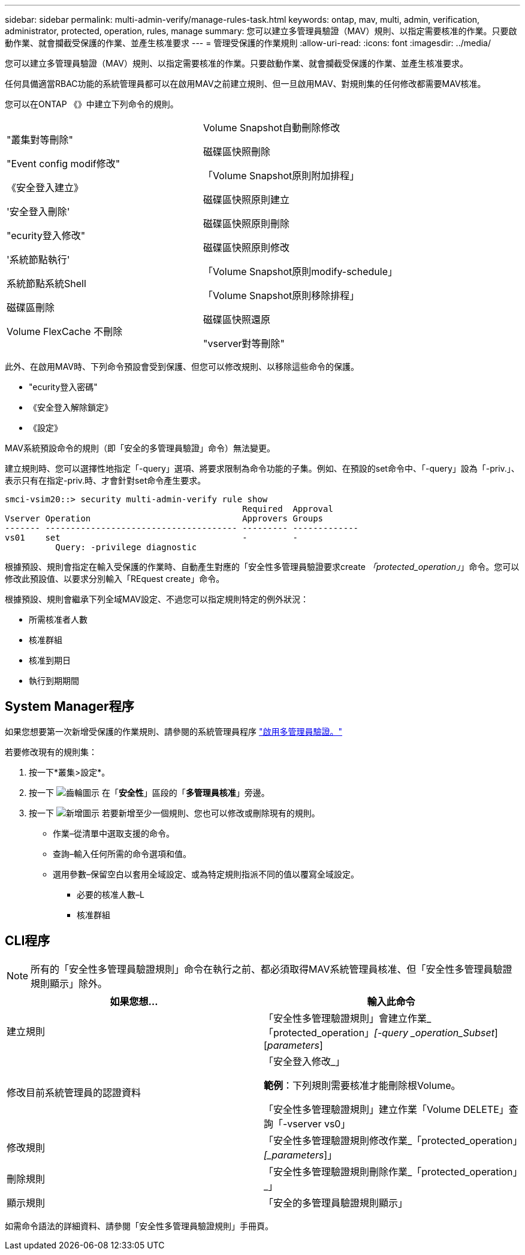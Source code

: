 ---
sidebar: sidebar 
permalink: multi-admin-verify/manage-rules-task.html 
keywords: ontap, mav, multi, admin, verification, administrator, protected, operation, rules, manage 
summary: 您可以建立多管理員驗證（MAV）規則、以指定需要核准的作業。只要啟動作業、就會攔截受保護的作業、並產生核准要求 
---
= 管理受保護的作業規則
:allow-uri-read: 
:icons: font
:imagesdir: ../media/


[role="lead"]
您可以建立多管理員驗證（MAV）規則、以指定需要核准的作業。只要啟動作業、就會攔截受保護的作業、並產生核准要求。

任何具備適當RBAC功能的系統管理員都可以在啟用MAV之前建立規則、但一旦啟用MAV、對規則集的任何修改都需要MAV核准。

您可以在ONTAP 《》中建立下列命令的規則。

[cols="2*"]
|===


 a| 
"叢集對等刪除"

"Event config modif修改"

《安全登入建立》

'安全登入刪除'

"ecurity登入修改"

'系統節點執行'

系統節點系統Shell

磁碟區刪除

Volume FlexCache 不刪除
 a| 
Volume Snapshot自動刪除修改

磁碟區快照刪除

「Volume Snapshot原則附加排程」

磁碟區快照原則建立

磁碟區快照原則刪除

磁碟區快照原則修改

「Volume Snapshot原則modify-schedule」

「Volume Snapshot原則移除排程」

磁碟區快照還原

"vserver對等刪除"

|===
此外、在啟用MAV時、下列命令預設會受到保護、但您可以修改規則、以移除這些命令的保護。

* "ecurity登入密碼"
* 《安全登入解除鎖定》
* 《設定》


MAV系統預設命令的規則（即「安全的多管理員驗證」命令）無法變更。

建立規則時、您可以選擇性地指定「-query」選項、將要求限制為命令功能的子集。例如、在預設的set命令中、「-query」設為「-priv.」、表示只有在指定-priv.時、才會針對set命令產生要求。

[listing]
----
smci-vsim20::> security multi-admin-verify rule show
                                               Required  Approval
Vserver Operation                              Approvers Groups
------- -------------------------------------- --------- -------------
vs01    set                                    -         -
          Query: -privilege diagnostic
----
根據預設、規則會指定在輸入受保護的作業時、自動產生對應的「安全性多管理員驗證要求create _「protected_operation」_」命令。您可以修改此預設值、以要求分別輸入「REquest create」命令。

根據預設、規則會繼承下列全域MAV設定、不過您可以指定規則特定的例外狀況：

* 所需核准者人數
* 核准群組
* 核准到期日
* 執行到期期間




== System Manager程序

如果您想要第一次新增受保護的作業規則、請參閱的系統管理員程序 link:enable-disable-task.html#system-manager-procedure["啟用多管理員驗證。"]

若要修改現有的規則集：

. 按一下*叢集>設定*。
. 按一下 image:icon_gear.gif["齒輪圖示"] 在「*安全性*」區段的「*多管理員核准*」旁邊。
. 按一下 image:icon_add.gif["新增圖示"] 若要新增至少一個規則、您也可以修改或刪除現有的規則。
+
** 作業–從清單中選取支援的命令。
** 查詢–輸入任何所需的命令選項和值。
** 選用參數–保留空白以套用全域設定、或為特定規則指派不同的值以覆寫全域設定。
+
*** 必要的核准人數–L
*** 核准群組








== CLI程序


NOTE: 所有的「安全性多管理員驗證規則」命令在執行之前、都必須取得MAV系統管理員核准、但「安全性多管理員驗證規則顯示」除外。

[cols="50,50"]
|===
| 如果您想… | 輸入此命令 


| 建立規則  a| 
「安全性多管理驗證規則」會建立作業_「protected_operation」_[-query _operation_Subset_][_parameters_]



| 修改目前系統管理員的認證資料  a| 
「安全登入修改_」

*範例*：下列規則需要核准才能刪除根Volume。

「安全性多管理驗證規則」建立作業「Volume DELETE」查詢「-vserver vs0」



| 修改規則  a| 
「安全性多管理驗證規則修改作業_「protected_operation」_[_parameters_]」



| 刪除規則  a| 
「安全性多管理驗證規則刪除作業_「protected_operation」_」



| 顯示規則  a| 
「安全的多管理員驗證規則顯示」

|===
如需命令語法的詳細資料、請參閱「安全性多管理員驗證規則」手冊頁。
